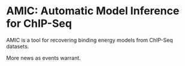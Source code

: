 
* AMIC: Automatic Model Inference for ChIP-Seq
  AMIC is a tool for recovering binding energy models from ChIP-Seq
  datasets.  

  More news as events warrant.
